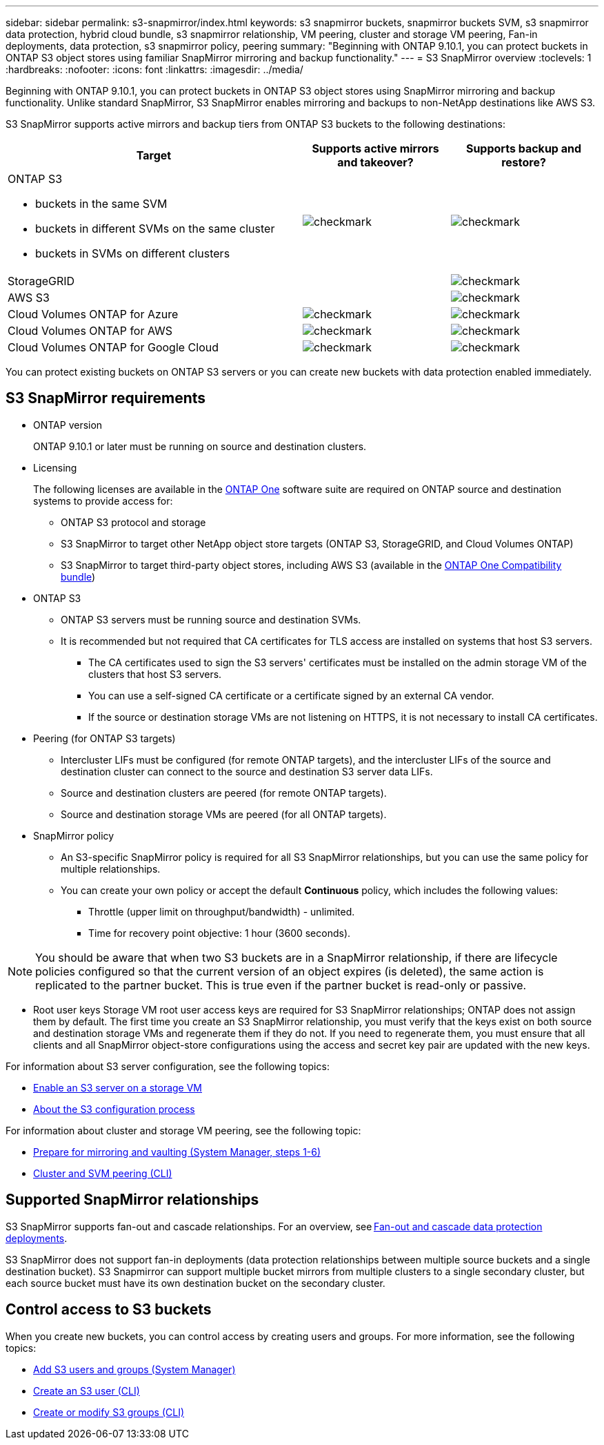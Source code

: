 ---
sidebar: sidebar
permalink: s3-snapmirror/index.html
keywords: s3 snapmirror buckets, snapmirror buckets SVM, s3 snapmirror data protection, hybrid cloud bundle, s3 snapmirror relationship, VM peering, cluster and storage VM peering, Fan-in deployments, data protection, s3 snapmirror policy, peering
summary: "Beginning with ONTAP 9.10.1, you can protect buckets in ONTAP S3 object stores using familiar SnapMirror mirroring and backup functionality."
---
= S3 SnapMirror overview
:toclevels: 1
:hardbreaks:
:nofooter:
:icons: font
:linkattrs:
:imagesdir: ../media/

[.lead]
Beginning with ONTAP 9.10.1, you can protect buckets in ONTAP S3 object stores using SnapMirror mirroring and backup functionality. Unlike standard SnapMirror, S3 SnapMirror enables mirroring and backups to non-NetApp destinations like AWS S3.

S3 SnapMirror supports active mirrors and backup tiers from ONTAP S3 buckets to the following destinations:

[cols=3*,options="header",cols="50,25,25"]
|===
| Target
| Supports active mirrors and takeover?
| Supports backup and restore?
a| ONTAP S3

* buckets in the same SVM
* buckets in different SVMs on the same cluster
* buckets in SVMs on different clusters

| image:status-enabled-perf-config.gif[checkmark]
| image:status-enabled-perf-config.gif[checkmark] | StorageGRID
|  | image:status-enabled-perf-config.gif[checkmark]
| AWS S3 |  | image:status-enabled-perf-config.gif[checkmark]
| Cloud Volumes ONTAP for Azure 
| image:status-enabled-perf-config.gif[checkmark]
| image:status-enabled-perf-config.gif[checkmark]
| Cloud Volumes ONTAP for AWS 
| image:status-enabled-perf-config.gif[checkmark]
| image:status-enabled-perf-config.gif[checkmark]
| Cloud Volumes ONTAP for Google Cloud  
| image:status-enabled-perf-config.gif[checkmark]
| image:status-enabled-perf-config.gif[checkmark]
|===

You can protect existing buckets on ONTAP S3 servers or you can create new buckets with data protection enabled immediately.

== S3 SnapMirror requirements

* ONTAP version
+
ONTAP 9.10.1 or later must be running on source and destination clusters.
* Licensing
+
The following licenses are available in the link:../system-admin/manage-licenses-concept.html[ONTAP One] software suite are required on ONTAP source and destination systems to provide access for:
+
** ONTAP S3 protocol and storage
** S3 SnapMirror to target other NetApp object store targets (ONTAP S3, StorageGRID, and Cloud Volumes ONTAP)
** S3 SnapMirror to target third-party object stores, including AWS S3 (available in the link:../data-protection/install-snapmirror-cloud-license-task.html[ONTAP One Compatibility bundle])

* 	ONTAP S3
** ONTAP S3 servers must be running source and destination SVMs.
** It is recommended but not required that CA certificates for TLS access are installed on systems that host S3 servers.
*** The CA certificates used to sign the S3 servers' certificates must be installed on the admin storage VM of the clusters that host S3 servers.
*** You can use a self-signed CA certificate or a certificate signed by an external CA vendor.
*** If the source or destination storage VMs are not listening on HTTPS, it is not necessary to install CA certificates.
* Peering (for ONTAP S3 targets)
** Intercluster LIFs must be configured (for remote ONTAP targets), and the intercluster LIFs of the source and destination cluster can connect to the source and destination S3 server data LIFs.
** Source and destination clusters are peered (for remote ONTAP targets).
** Source and destination storage VMs are peered (for all ONTAP targets).
* SnapMirror policy
** An S3-specific SnapMirror policy is required for all S3 SnapMirror relationships, but you can use the same policy for multiple relationships.
** You can create your own policy or accept the default *Continuous* policy, which includes the following values:
*** Throttle (upper limit on throughput/bandwidth) - unlimited.
*** Time for recovery point objective: 1 hour (3600 seconds).

[NOTE]
You should be aware that when two S3 buckets are in a SnapMirror relationship, if there are lifecycle policies configured so that the current version of an object expires (is deleted), the same action is replicated to the partner bucket. This is true even if the partner bucket is read-only or passive.

* Root user keys
Storage VM root user access keys are required for S3 SnapMirror relationships; ONTAP does not assign them by default. The first time you create an S3 SnapMirror relationship, you must verify that the keys exist on both source and destination storage VMs and regenerate them if they do not. If you need to regenerate them, you must ensure that all clients and all SnapMirror object-store configurations using the access and secret key pair are updated with the new keys.

For information about S3 server configuration, see the following topics:

* link:../task_object_provision_enable_s3_server.html[Enable an S3 server on a storage VM]
* link:../s3-config/index.html[About the S3 configuration process]

For information about cluster and storage VM peering, see the following topic:

* link:../task_dp_prepare_mirror.html[Prepare for mirroring and vaulting (System Manager, steps 1-6)]
* link:../peering/index.html[Cluster and SVM peering (CLI)]

== Supported SnapMirror relationships

S3 SnapMirror supports fan-out and cascade relationships. For an overview, see link:../data-protection/supported-deployment-config-concept.html[Fan-out and cascade data protection deployments]. 

S3 SnapMirror does not support fan-in deployments (data protection relationships between multiple source buckets and a single destination bucket). S3 Snapmirror can support multiple bucket mirrors from multiple clusters to a single secondary cluster, but each source bucket must have its own destination bucket on the secondary cluster. 

== Control access to S3 buckets 

When you create new buckets, you can control access by creating users and groups. For more information, see the following topics:

* link:../task_object_provision_add_s3_users_groups.html[Add S3 users and groups (System Manager)]
* link:../s3-config/create-s3-user-task.html[Create an S3 user (CLI)]
* link:../s3-config/create-modify-groups-task.html[Create or modify S3 groups (CLI)]

// 2024-July-16, ONTAPDOC-2133
// 2024-June-11, ONTAPDOC-2019
// 2024-April-25, ONTAPDOC-1682
// 2023 Sept 29, Git Issue 1120
// 2023-06-01, ontap-issues-938
// 2022-07-01, BURT 1489306
// 2021-11-02, Jira IE-412
